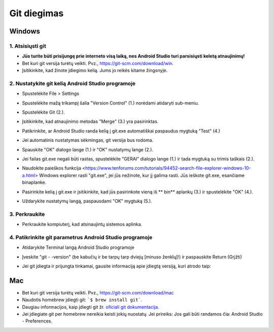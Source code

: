 Git diegimas
**************************************************
Windows
==================================================
1. Atsisiųsti git
--------------------------------------------------
* **Jūs turite būti prisijungę prie interneto visą laiką, nes Android Studio turi parsisiųsti keletą atnaujinimų!**
* Bet kuri git versija turėtų veikti. Pvz., `https://git-scm.com/download/win <https://git-scm.com/download/win>`_.
* Įsitikinkite, kad žinote įdiegimo kelią. Jums jo reikės kitame žingsnyje.

.. image:: ../images/Update_GitPath.png
  :alt: Git diegimo kelias

2. Nustatykite git kelią Android Studio programoje
--------------------------------------------------
* Spustelėkite File > Settings 

  .. image:: ../images/Update_GitSettings1.png
    :alt: Android Studio - atidaryti parametrus

* Spustelėkite mažą trikampį šalia "Version Control" (1.) norėdami atidaryti sub-meniu.
* Spustelėkite Git (2.).
* Įsitikinkite, kad atnaujinimo metodas "Merge" (3.) yra pasirinktas.
* Patikrinkite, ar Android Studio randa kelią į git.exe automatiškai paspaudus mygtuką "Test" (4.)

  .. image:: ../images/AndroidStudio361_09.png
    :alt: Android Studio parametrai

* Jei automatinis nustatymas sėkmingas, git versija bus rodoma.
* Spauskite "OK" dialogo lange (1.) ir "OK" nustatymų lange (2.).

  .. image:: ../images/AndroidStudio361_10.png
    :alt: Automatinis git instaliavimas pavyko

* Jei failas git.exe negali būti rastas, spustelėkite "GERAI" dialogo lange (1.) ir tada mygtuką su trimis taškais (2.).
* Naudokite paieškos funkcija <https://www.tenforums.com/tutorials/94452-search-file-explorer-windows-10-a.html> Windows explorer rasti "git.exe", jei jūs nežinote, kur jį galima rasti. Jūs ieškote git.exe, esančiame \bin\ aplanke.
* Pasirinkite kelią į git.exe ir įsitikinkite, kad jūs pasirinkote vieną iš ** \bin\ ** aplankų (3.) ir spustelėkite "OK" (4.).
* Uždarykite nustatymų langą, paspausdami "OK" mygtuką (5.).

  .. image:: ../images/AndroidStudio361_11.png
    :alt: Automatinis git instaliavimas nepavyko
 
3. Perkraukite
--------------------------------------------------
* Perkraukite kompiuterį, kad atsinaujintų sistemos aplinka.

4. Patikrinkite git parametrus Android Studio programoje
--------------------------------------------------
* Atidarykite Terminal langą Android Studio programoje
* Įveskite "git - -version" (be kabučių ir be tarpų tarp dviejų [minuso ženklų]!) ir paspauskite Return (Grįžti)

  .. image:: ../images/AndroidStudio_gitversion1.png
    :alt: git - -version

* Jei git įdiegta ir prijungta tinkamai, gausite informaciją apie įdiegtą versiją, kuri atrodo taip:

  .. image:: ../images/AndroidStudio_gitversion2.png
    :alt: rezultatas git-versija

Mac
==================================================
* Bet kuri git versija turėtų veikti. Pvz., `https://git-scm.com/download/mac <https://git-scm.com/download/mac>`_
* Naudotis homebrew įdiegti git: ```$ brew install git```.
* Daugiau informacijos, kaip įdiegti git žr. `oficiali git dokumentacija <https://git-scm.com/book/en/v2/Getting-Started-Installing-Git>`_.
* Jei įdiegiate git per homebrew nereikia keisti jokių nuostatų. Jei prireiks: Jos gali būti randamos čia: Android Studio - Preferences.

